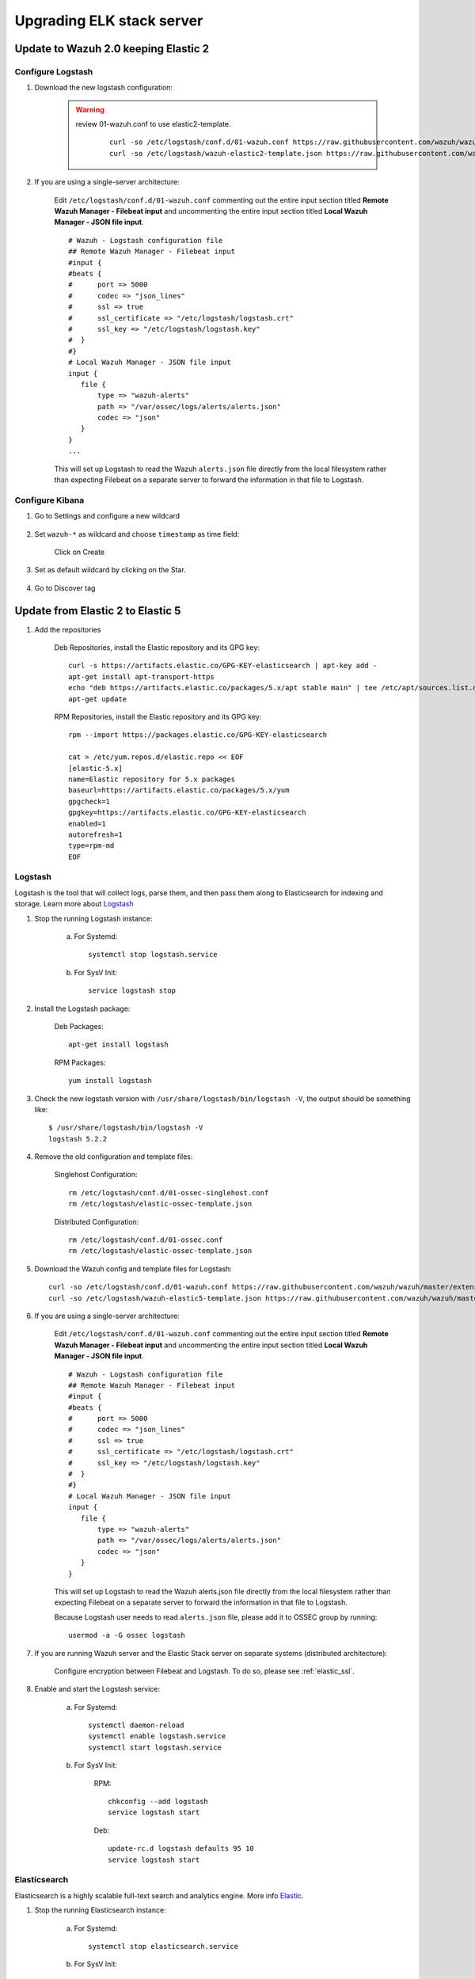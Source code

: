 .. _upgrading_elk:

Upgrading ELK stack server
=====================================

Update to Wazuh 2.0 keeping Elastic 2
-----------------------------------------

Configure Logstash
^^^^^^^^^^^^^^^^^^^^^^^^^^^^^^^^^^^^^^^^^^^^^^

#. Download the new logstash configuration:

	.. warning::
		review 01-wazuh.conf to use elastic2-template.

			 ::

				curl -so /etc/logstash/conf.d/01-wazuh.conf https://raw.githubusercontent.com/wazuh/wazuh/master/extensions/logstash/01-wazuh.conf
				curl -so /etc/logstash/wazuh-elastic2-template.json https://raw.githubusercontent.com/wazuh/wazuh/master/extensions/elasticsearch/wazuh-elastic2-template.json

#. If you are using a single-server architecture:

	Edit ``/etc/logstash/conf.d/01-wazuh.conf`` commenting out the entire input section titled **Remote Wazuh Manager - Filebeat input** and uncommenting the entire input section titled **Local Wazuh Manager - JSON file input**.
	::

		# Wazuh - Logstash configuration file
		## Remote Wazuh Manager - Filebeat input
		#input {
		#beats {
		#      port => 5000
		#      codec => "json_lines"
		#      ssl => true
		#      ssl_certificate => "/etc/logstash/logstash.crt"
		#      ssl_key => "/etc/logstash/logstash.key"
		#  }
		#}
		# Local Wazuh Manager - JSON file input
		input {
		   file {
		       type => "wazuh-alerts"
		       path => "/var/ossec/logs/alerts/alerts.json"
		       codec => "json"
		   }
		}
		...

	This will set up Logstash to read the Wazuh ``alerts.json`` file directly from the local filesystem rather than expecting Filebeat on a separate server to forward the information in that file to Logstash.


Configure Kibana
^^^^^^^^^^^^^^^^^^^^^^^^^^^^^^^^^^^^^^^^^^^^^^

#. Go to Settings and configure a new wildcard

	.. image:: ../../images/installation/kibana-elk2-set.png
			:align: center
			:width: 100%

#. Set ``wazuh-*`` as wildcard and choose ``timestamp`` as time field:

	.. image:: ../../images/installation/kibana-elk2.png
			:align: center
			:width: 100%

	Click on Create

#. Set as default wildcard by clicking on the Star.

	.. image:: ../../images/installation/kibana-elk.png
			:align: center
			:width: 100%

#. Go to Discover tag

Update from Elastic 2 to Elastic 5
-----------------------------------------

#. Add the repositories

	Deb Repositories, install the Elastic repository and its GPG key::

		curl -s https://artifacts.elastic.co/GPG-KEY-elasticsearch | apt-key add -
		apt-get install apt-transport-https
		echo "deb https://artifacts.elastic.co/packages/5.x/apt stable main" | tee /etc/apt/sources.list.d/elastic-5.x.list
		apt-get update

	RPM Repositories, install the Elastic repository and its GPG key::

		rpm --import https://packages.elastic.co/GPG-KEY-elasticsearch

		cat > /etc/yum.repos.d/elastic.repo << EOF
		[elastic-5.x]
		name=Elastic repository for 5.x packages
		baseurl=https://artifacts.elastic.co/packages/5.x/yum
		gpgcheck=1
		gpgkey=https://artifacts.elastic.co/GPG-KEY-elasticsearch
		enabled=1
		autorefresh=1
		type=rpm-md
		EOF

Logstash
^^^^^^^^^^^^^^^^^^^^^^^^

Logstash is the tool that will collect logs, parse them, and then pass them along to Elasticsearch for indexing and storage. Learn more about `Logstash <https://www.elastic.co/products/logstash>`_

#. Stop the running Logstash instance:

	a) For Systemd::

		systemctl stop logstash.service

	b) For SysV Init::

		service logstash stop

#. Install the Logstash package:

	Deb Packages::

		apt-get install logstash

	RPM Packages::

		yum install logstash

#. Check the new logstash version with ``/usr/share/logstash/bin/logstash -V``, the output should be something like::

	$ /usr/share/logstash/bin/logstash -V
	logstash 5.2.2

#. Remove the old configuration and template files:

	Singlehost Configuration::

		rm /etc/logstash/conf.d/01-ossec-singlehost.conf
		rm /etc/logstash/elastic-ossec-template.json

	Distributed Configuration::

		rm /etc/logstash/conf.d/01-ossec.conf
		rm /etc/logstash/elastic-ossec-template.json

#. Download the Wazuh config and template files for Logstash::

	curl -so /etc/logstash/conf.d/01-wazuh.conf https://raw.githubusercontent.com/wazuh/wazuh/master/extensions/logstash/01-wazuh.conf
	curl -so /etc/logstash/wazuh-elastic5-template.json https://raw.githubusercontent.com/wazuh/wazuh/master/extensions/elasticsearch/wazuh-elastic5-template.json

#. If you are using a single-server architecture:

	Edit ``/etc/logstash/conf.d/01-wazuh.conf`` commenting out the entire input section titled **Remote Wazuh Manager - Filebeat input** and uncommenting the entire input section titled **Local Wazuh Manager - JSON file input**.
	::

		# Wazuh - Logstash configuration file
		## Remote Wazuh Manager - Filebeat input
		#input {
		#beats {
		#      port => 5000
		#      codec => "json_lines"
		#      ssl => true
		#      ssl_certificate => "/etc/logstash/logstash.crt"
		#      ssl_key => "/etc/logstash/logstash.key"
		#  }
		#}
		# Local Wazuh Manager - JSON file input
		input {
		   file {
		       type => "wazuh-alerts"
		       path => "/var/ossec/logs/alerts/alerts.json"
		       codec => "json"
		   }
		}

	This will set up Logstash to read the Wazuh alerts.json file directly from the local filesystem rather than expecting Filebeat on a separate server to forward the information in that file to Logstash.

	Because Logstash user needs to read ``alerts.json`` file, please add it to OSSEC group by running::

		usermod -a -G ossec logstash

#. If you are running Wazuh server and the Elastic Stack server on separate systems (distributed architecture):

	Configure encryption between Filebeat and Logstash.  To do so, please see :ref:`elastic_ssl`.

#. Enable and start the Logstash service:

	a) For Systemd::

		systemctl daemon-reload
		systemctl enable logstash.service
		systemctl start logstash.service

	b) For SysV Init:

		RPM::

			chkconfig --add logstash
			service logstash start

		Deb::

			update-rc.d logstash defaults 95 10
			service logstash start

Elasticsearch
^^^^^^^^^^^^^^^^^^^^^^^^

Elasticsearch is a highly scalable full-text search and analytics engine. More info `Elastic <https://www.elastic.co/products/elasticsearch>`_.

#. Stop the running Elasticsearch instance:

	a) For Systemd::

		systemctl stop elasticsearch.service

	b) For SysV Init::

		service elasticsearch stop

#. Install the Elasticsearch package:

	Deb Packages::

		apt-get install elasticsearch

	RPM Packages::

		yum install elasticsearch

#. Check the new elasticsearch version with ``/usr/share/elasticsearch/bin/elasticsearch -V``, the output should be something like::

	$ /usr/share/elasticsearch/bin/elasticsearch -V
	Version: 5.2.2, Build: f9d9b74/2017-02-24T17:26:45.835Z, JVM: 1.8.0_60

#. Remove old configuration:

	To avoid conflicts and errors, we are going to remove old configuration of our elasticsearch.

	Comment the following lines on your ``/etc/elasticsearch/elasticsearch.yml``::

		cluster.name: ossec
		node.name: ossec_node1
		bootstrap.mlockall: true
		index.number_of_shards: 1
		index.number_of_replicas: 0

	Comment the following lines on ``/etc/security/limits.conf``::

		elasticsearch - nofile  65535
		elasticsearch - memlock unlimited

	And finally, comment the following lines on ``/etc/sysconfig/elasticsearch`` ::

		# ES_HEAP_SIZE - Set it to half your system RAM memory
		ES_HEAP_SIZE=8g
		...
		MAX_LOCKED_MEMORY=unlimited
		...
		MAX_OPEN_FILES=65535

#. Enable and start the Elasticsearch service:

	a) For Systemd::

		systemctl daemon-reload
		systemctl enable elasticsearch.service
		systemctl start elasticsearch.service

	b) For SysV Init:

		RPM::

			chkconfig --add elasticsearch
			service elasticsearch start

		Deb::

			update-rc.d elasticsearch defaults 95 10
			service elasticsearch start

Kibana
^^^^^^^^^^^^^^^^^^^^^^^^
Kibana is a flexible and intuitive web interface for mining and visualizing the events and archives stored in Elasticsearch. More info at `Kibana <https://www.elastic.co/products/kibana>`_.

#. Stop the running Kibana instance:

	a) For Systemd::

		systemctl stop kibana.service

	b) For SysV Init::

		service kibana stop

#. Install the Kibana package:

	Deb Packages::

		apt-get install kibana

	RPM Packages::

		yum install kibana

#. Check the new kibana version with ``/usr/share/kibana/bin/kibana -V``, the output should be something like::

	$ /usr/share/kibana/bin/kibana -V
	5.2.2

#. Install the Wazuh App plugin for Kibana::

	/usr/share/kibana/bin/kibana-plugin install https://packages.wazuh.com/wazuhapp/wazuhapp.zip

#. **Optional.** Kibana will listen only the loopback interface (localhost) by default. To set up Kibana to listen all interfaces, edit the file ``/etc/kibana/kibana.yml``. Uncomment the setting ``server.host`` and change the value to::

	server.host: "0.0.0.0"

#. Enable and start the Kibana service:

	a) For Systemd::

		systemctl daemon-reload
		systemctl enable kibana.service
		systemctl start kibana.service

	b) For SysV Init:

		RPM::

			chkconfig --add kibana
			service kibana start

		Deb::

			update-rc.d kibana defaults 95 10
			service kibana start


Migrating old data
-----------------------------------------

We developed new templates in order to work with Elastic 5. For that reason, you will not see the old data at first on your system.
